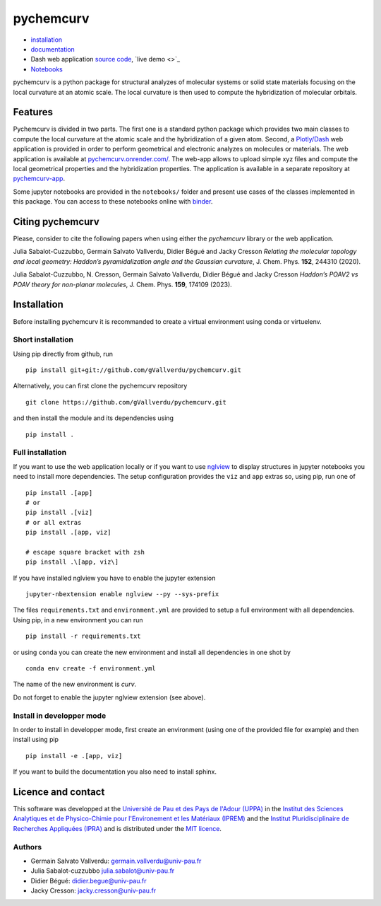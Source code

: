 ==========
pychemcurv
==========

.. image:: https://readthedocs.org/projects/pychemcurv/badge/?version=latest
    :target: https://pychemcurv.readthedocs.io/en/latest/?badge=latest
    :alt: Documentation Status

.. image:: https://mybinder.org/badge_logo.svg
    :target: https://mybinder.org/v2/gh/gVallverdu/pychemcurv.git/2020.6.3
    :alt: binder notebooks

.. image:: https://img.shields.io/badge/DOI-doi.org%2F10.1063%2F5.0008368-blue
    :target: https://aip.scitation.org/doi/10.1063/5.0008368
    :alt: DOI


* `installation <#installation>`_
* `documentation <https://pychemcurv.readthedocs.io/>`_
* Dash web application `source code <https://github.com/gVallverdu/pychemcurv-app>`_, `live demo <>`_
* `Notebooks <https://nbviewer.jupyter.org/github/gVallverdu/pychemcurv/tree/master/notebooks/>`_

pychemcurv is a python package for structural analyzes of molecular systems or
solid state materials focusing on the local curvature at an atomic scale. The
local curvature is then used to compute the hybridization of molecular orbitals.

Features
========

Pychemcurv is divided in two parts. The first one is a standard python package
which provides two main classes to compute the local curvature at the atomic
scale and the hybridization of a given atom. Second, a 
`Plotly/Dash <https://plot.ly/dash/>`_ web
application is provided in order to perform geometrical and electronic
analyzes on molecules or materials. The web application is available at
`pychemcurv.onrender.com/ <https://pychemcurv.onrender.com>`_.
The web-app allows to upload simple xyz files and compute the local geometrical
properties and the hybridization properties. The application is available
in a separate repository at `pychemcurv-app <https://github.com/gVallverdu/pychemcurv-app>`_.

Some jupyter notebooks are provided in the ``notebooks/`` folder and present use cases
of the classes implemented in this package. You can access to these notebooks
online with `binder <https://mybinder.org/v2/gh/gVallverdu/pychemcurv.git/2020.6.3>`_.


Citing pychemcurv
=================

Please, consider to cite the following papers when using either the `pychemcurv`
library or the web application.

Julia Sabalot-Cuzzubbo, Germain Salvato Vallverdu, Didier Bégué and Jacky Cresson
*Relating the molecular topology and local geometry: Haddon’s pyramidalization angle and the Gaussian curvature*, 
J. Chem. Phys. **152**, 244310 (2020).

.. image:: https://img.shields.io/badge/DOI-doi.org%2F10.1063%2F5.0008368-blue
    :target: https://aip.scitation.org/doi/10.1063/5.0008368
    :alt: DOI

Julia Sabalot-Cuzzubbo, N. Cresson, Germain Salvato Vallverdu, Didier Bégué and Jacky Cresson
*Haddon’s POAV2 vs POAV theory for non-planar molecules*, 
J. Chem. Phys. **159**, 174109 (2023).

.. image:: https://img.shields.io/badge/DOI-doi.org%2F10.1063%2F5.0008368-blue
    :target: https://aip.scitation.org/doi/10.1063/5.0170800
    :alt: DOI

Installation
============

Before installing pychemcurv it is recommanded to create a virtual environment 
using conda or virtuelenv.

Short installation
------------------

Using pip directly from github, run

::

    pip install git+git://github.com/gVallverdu/pychemcurv.git


Alternatively, you can first clone the pychemcurv repository

:: 

    git clone https://github.com/gVallverdu/pychemcurv.git

and then install the module and its dependencies using

::

    pip install .



Full installation
-----------------

If you want to use the web application locally or if you want to use
`nglview <https://github.com/arose/nglview>`_ to display structures in 
jupyter notebooks you need to install more dependencies. The setup configuration
provides the ``viz`` and ``app`` extras so, using pip, run one of

:: 

    pip install .[app]
    # or
    pip install .[viz]
    # or all extras
    pip install .[app, viz]

    # escape square bracket with zsh
    pip install .\[app, viz\]

If you have installed nglview you have to enable the jupyter extension

::

    jupyter-nbextension enable nglview --py --sys-prefix


The files ``requirements.txt`` and ``environment.yml`` are provided to setup
a full environment with all dependencies. Using pip, in a new environment
you can run

::

    pip install -r requirements.txt

or using ``conda`` you can create the new environment and install all
dependencies in one shot by

::

    conda env create -f environment.yml


The name of the new environment is `curv`.

Do not forget to enable the jupyter nglview extension (see above).


Install in developper mode
--------------------------

In order to install in developper mode, first create an environment
(using one of the provided file for example) and then install using pip

::

    pip install -e .[app, viz]


If you want to build the documentation you also need to install sphinx.
    

Licence and contact
===================

This software was developped at the `Université de Pau et des Pays de l'Adour
(UPPA) <http://www.univ-pau.fr>`_ in the `Institut des Sciences Analytiques et
de Physico-Chimie pour l'Environement et les Matériaux (IPREM)
<http://iprem.univ-pau.fr/>`_ and the `Institut Pluridisciplinaire de Recherches
Appliquées (IPRA) <http://ipra.univ-pau.fr/>`_ and is distributed under the 
`MIT licence <https://opensource.org/licenses/MIT>`_.


Authors
-------

* Germain Salvato Vallverdu: `germain.vallverdu@univ-pau.fr <germain.vallverdu@univ-pau.fr>`_
* Julia Sabalot-cuzzubbo `julia.sabalot@univ-pau.fr  <sabalot.julia@univ-pau.fr>`_
* Didier Bégué: `didier.begue@univ-pau.fr <didier.begue@univ-pau.fr>`_
* Jacky Cresson: `jacky.cresson@univ-pau.fr <jacky.cresson@univ-pau.fr>`_
